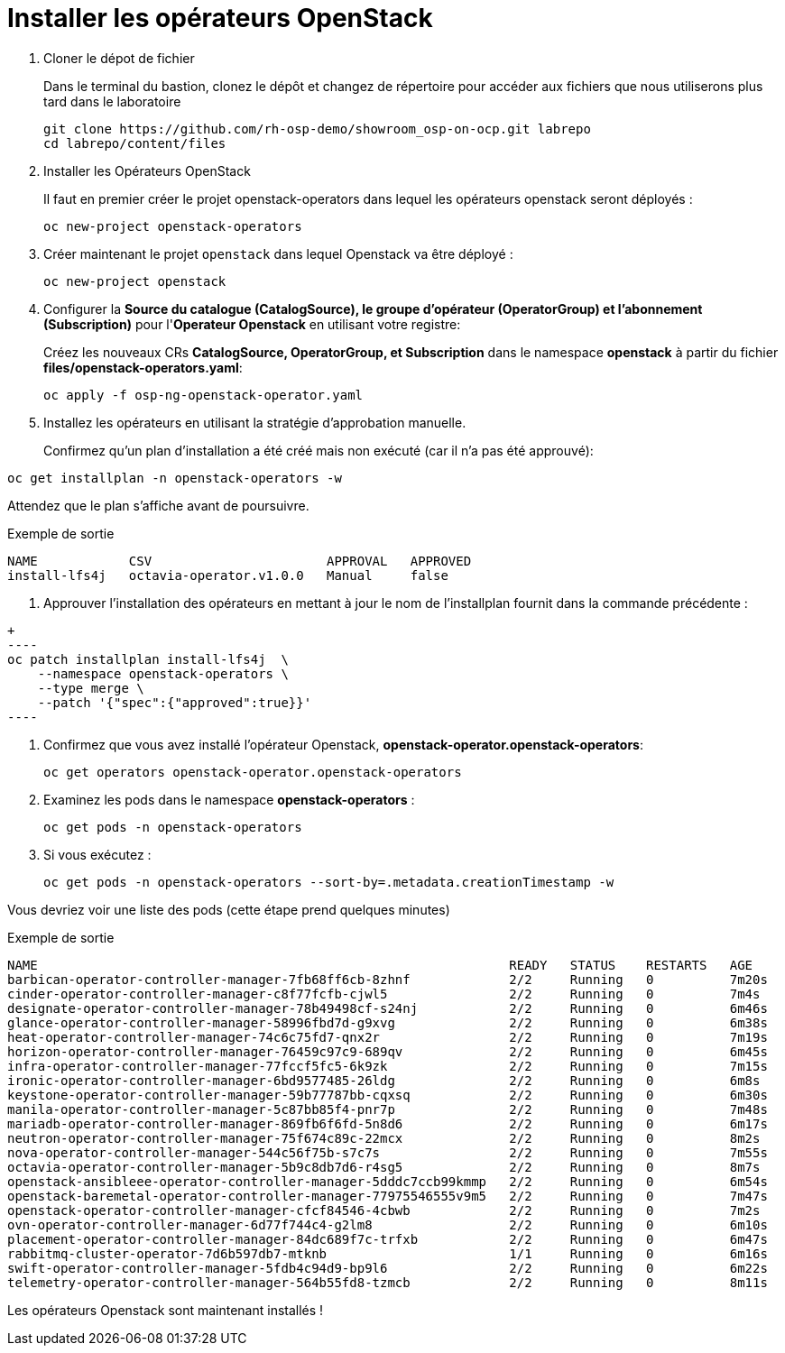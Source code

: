 = Installer les opérateurs OpenStack

. Cloner le dépot de fichier
+
Dans le terminal du bastion, clonez le dépôt et changez de répertoire pour accéder aux fichiers que nous utiliserons plus tard dans le laboratoire
+
[source,bash,role=execute]
----
git clone https://github.com/rh-osp-demo/showroom_osp-on-ocp.git labrepo
cd labrepo/content/files
----

. Installer les Opérateurs OpenStack
+
Il faut en premier créer le projet openstack-operators dans lequel les opérateurs openstack seront déployés : 
+
[source,bash,role=execute]
----
oc new-project openstack-operators
----

. Créer maintenant le projet `openstack` dans lequel Openstack va être déployé :
+
[source,bash,role=execute]
----
oc new-project openstack
----

. Configurer la **Source du catalogue (CatalogSource), le groupe d'opérateur (OperatorGroup) et l'abonnement (Subscription)** pour l'**Operateur Openstack** en utilisant votre registre:
+
Créez les nouveaux CRs **CatalogSource, OperatorGroup, et Subscription** dans le namespace **openstack** à partir du fichier **files/openstack-operators.yaml**:  
+
[source,bash,role=execute]
----
oc apply -f osp-ng-openstack-operator.yaml
----
. Installez les opérateurs en utilisant la stratégie d'approbation manuelle. 
+
Confirmez qu'un plan d'installation a été créé mais non exécuté (car il n'a pas été approuvé):

[source,bash,role=execute]
----
oc get installplan -n openstack-operators -w 
----
Attendez que le plan s'affiche avant de poursuivre.  

.Exemple de sortie
----
NAME            CSV                       APPROVAL   APPROVED
install-lfs4j   octavia-operator.v1.0.0   Manual     false
----
. Approuver l'installation des opérateurs en mettant à jour le nom de l'installplan fournit dans la commande précédente : 

[source,bash,role=execute]
+
----
oc patch installplan install-lfs4j  \
    --namespace openstack-operators \
    --type merge \
    --patch '{"spec":{"approved":true}}'
---- 

. Confirmez que vous avez installé l'opérateur Openstack, *openstack-operator.openstack-operators*:
+
[source,bash,role=execute]
----
oc get operators openstack-operator.openstack-operators
----

. Examinez les pods dans le namespace **openstack-operators** :
+
[source,bash,role=execute]
----
oc get pods -n openstack-operators
----

. Si vous exécutez :
+

[source, bash,role=execute]
----
oc get pods -n openstack-operators --sort-by=.metadata.creationTimestamp -w 
----

Vous devriez voir une liste des pods (cette étape prend quelques minutes) 

.Exemple de sortie 
----
NAME                                                              READY   STATUS    RESTARTS   AGE
barbican-operator-controller-manager-7fb68ff6cb-8zhnf             2/2     Running   0          7m20s
cinder-operator-controller-manager-c8f77fcfb-cjwl5                2/2     Running   0          7m4s
designate-operator-controller-manager-78b49498cf-s24nj            2/2     Running   0          6m46s
glance-operator-controller-manager-58996fbd7d-g9xvg               2/2     Running   0          6m38s
heat-operator-controller-manager-74c6c75fd7-qnx2r                 2/2     Running   0          7m19s
horizon-operator-controller-manager-76459c97c9-689qv              2/2     Running   0          6m45s
infra-operator-controller-manager-77fccf5fc5-6k9zk                2/2     Running   0          7m15s
ironic-operator-controller-manager-6bd9577485-26ldg               2/2     Running   0          6m8s
keystone-operator-controller-manager-59b77787bb-cqxsq             2/2     Running   0          6m30s
manila-operator-controller-manager-5c87bb85f4-pnr7p               2/2     Running   0          7m48s
mariadb-operator-controller-manager-869fb6f6fd-5n8d6              2/2     Running   0          6m17s
neutron-operator-controller-manager-75f674c89c-22mcx              2/2     Running   0          8m2s
nova-operator-controller-manager-544c56f75b-s7c7s                 2/2     Running   0          7m55s
octavia-operator-controller-manager-5b9c8db7d6-r4sg5              2/2     Running   0          8m7s
openstack-ansibleee-operator-controller-manager-5dddc7ccb99kmmp   2/2     Running   0          6m54s
openstack-baremetal-operator-controller-manager-77975546555v9m5   2/2     Running   0          7m47s
openstack-operator-controller-manager-cfcf84546-4cbwb             2/2     Running   0          7m2s
ovn-operator-controller-manager-6d77f744c4-g2lm8                  2/2     Running   0          6m10s
placement-operator-controller-manager-84dc689f7c-trfxb            2/2     Running   0          6m47s
rabbitmq-cluster-operator-7d6b597db7-mtknb                        1/1     Running   0          6m16s
swift-operator-controller-manager-5fdb4c94d9-bp9l6                2/2     Running   0          6m22s
telemetry-operator-controller-manager-564b55fd8-tzmcb             2/2     Running   0          8m11s
---- 

Les opérateurs Openstack sont maintenant installés !
